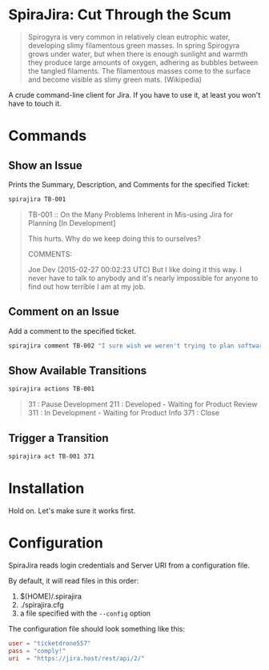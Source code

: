 * SpiraJira: Cut Through the Scum

  #+BEGIN_QUOTE
  Spirogyra is very common in relatively clean eutrophic water,
  developing slimy filamentous green masses. In spring Spirogyra grows
  under water, but when there is enough sunlight and warmth they
  produce large amounts of oxygen, adhering as bubbles between the
  tangled filaments. The filamentous masses come to the surface and
  become visible as slimy green mats.  (Wikipedia)
  #+END_QUOTE

  A crude command-line client for Jira.  If you have to use it, at
least you won't have to touch it.

* Commands

** Show an Issue

   Prints the Summary, Description, and Comments for the specified Ticket:

   #+BEGIN_SRC sh
   spirajira TB-001
   #+END_SRC

   #+BEGIN_QUOTE
   TB-001 :: On the Many Problems Inherent in Mis-using Jira for Planning
   [In Development]

   This hurts.  Why do we keep doing this to ourselves?

   COMMENTS:

   Joe Dev (2015-02-27 00:02:23 UTC)
   But I like doing it this way.  I never have to talk to anybody and
   it's nearly impossible for anyone to find out how terrible I am at
   my job.
   #+END_QUOTE

** Comment on an Issue

   Add a comment to the specified ticket.

   #+BEGIN_SRC sh
   spirajira comment TB-002 "I sure wish we weren't trying to plan software with a ticketing tool"
   #+END_SRC

** Show Available Transitions

   #+BEGIN_SRC sh
   spirajira actions TB-001
   #+END_SRC

   #+BEGIN_QUOTE
   31 : Pause Development
   211 : Developed - Waiting for Product Review
   311 : In Development - Waiting for Product Info
   371 : Close
   #+END_QUOTE

** Trigger a Transition

   #+BEGIN_SRC sh
   spirajira act TB-001 371
   #+END_SRC

* Installation

  Hold on.  Let's make sure it works first.

* Configuration

  SpiraJira reads login credentials and Server URI from a configuration file.

  By default, it will read files in this order:
    1. $(HOME)/.spirajira
    2. ./spirajira.cfg
    3. a file specified with the =--config= option

  The configuration file should look something like this:

  #+BEGIN_SRC conf
    user = "ticketdrone557"
    pass = "comply!"
    uri  = "https://jira.host/rest/api/2/"
  #+END_SRC


